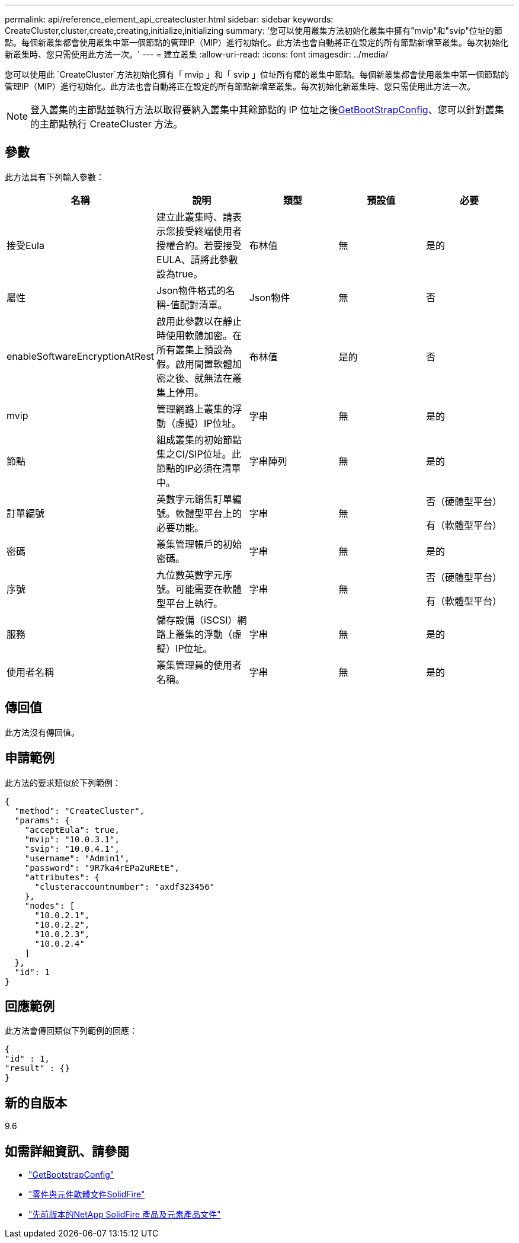 ---
permalink: api/reference_element_api_createcluster.html 
sidebar: sidebar 
keywords: CreateCluster,cluster,create,creating,initialize,initializing 
summary: '您可以使用叢集方法初始化叢集中擁有"mvip"和"svip"位址的節點。每個新叢集都會使用叢集中第一個節點的管理IP（MIP）進行初始化。此方法也會自動將正在設定的所有節點新增至叢集。每次初始化新叢集時、您只需使用此方法一次。' 
---
= 建立叢集
:allow-uri-read: 
:icons: font
:imagesdir: ../media/


[role="lead"]
您可以使用此 `CreateCluster`方法初始化擁有「 mvip 」和「 svip 」位址所有權的叢集中節點。每個新叢集都會使用叢集中第一個節點的管理IP（MIP）進行初始化。此方法也會自動將正在設定的所有節點新增至叢集。每次初始化新叢集時、您只需使用此方法一次。


NOTE: 登入叢集的主節點並執行方法以取得要納入叢集中其餘節點的 IP 位址之後xref:reference_element_api_getbootstrapconfig.adoc[GetBootStrapConfig]、您可以針對叢集的主節點執行 CreateCluster 方法。



== 參數

此方法具有下列輸入參數：

|===
| 名稱 | 說明 | 類型 | 預設值 | 必要 


 a| 
接受Eula
 a| 
建立此叢集時、請表示您接受終端使用者授權合約。若要接受EULA、請將此參數設為true。
 a| 
布林值
 a| 
無
 a| 
是的



 a| 
屬性
 a| 
Json物件格式的名稱-值配對清單。
 a| 
Json物件
 a| 
無
 a| 
否



 a| 
enableSoftwareEncryptionAtRest
 a| 
啟用此參數以在靜止時使用軟體加密。在所有叢集上預設為假。啟用閒置軟體加密之後、就無法在叢集上停用。
 a| 
布林值
 a| 
是的
 a| 
否



 a| 
mvip
 a| 
管理網路上叢集的浮動（虛擬）IP位址。
 a| 
字串
 a| 
無
 a| 
是的



 a| 
節點
 a| 
組成叢集的初始節點集之CI/SIP位址。此節點的IP必須在清單中。
 a| 
字串陣列
 a| 
無
 a| 
是的



 a| 
訂單編號
 a| 
英數字元銷售訂單編號。軟體型平台上的必要功能。
 a| 
字串
 a| 
無
 a| 
否（硬體型平台）

有（軟體型平台）



 a| 
密碼
 a| 
叢集管理帳戶的初始密碼。
 a| 
字串
 a| 
無
 a| 
是的



 a| 
序號
 a| 
九位數英數字元序號。可能需要在軟體型平台上執行。
 a| 
字串
 a| 
無
 a| 
否（硬體型平台）

有（軟體型平台）



 a| 
服務
 a| 
儲存設備（iSCSI）網路上叢集的浮動（虛擬）IP位址。
 a| 
字串
 a| 
無
 a| 
是的



 a| 
使用者名稱
 a| 
叢集管理員的使用者名稱。
 a| 
字串
 a| 
無
 a| 
是的

|===


== 傳回值

此方法沒有傳回值。



== 申請範例

此方法的要求類似於下列範例：

[listing]
----
{
  "method": "CreateCluster",
  "params": {
    "acceptEula": true,
    "mvip": "10.0.3.1",
    "svip": "10.0.4.1",
    "username": "Admin1",
    "password": "9R7ka4rEPa2uREtE",
    "attributes": {
      "clusteraccountnumber": "axdf323456"
    },
    "nodes": [
      "10.0.2.1",
      "10.0.2.2",
      "10.0.2.3",
      "10.0.2.4"
    ]
  },
  "id": 1
}
----


== 回應範例

此方法會傳回類似下列範例的回應：

[listing]
----
{
"id" : 1,
"result" : {}
}
----


== 新的自版本

9.6

[discrete]
== 如需詳細資訊、請參閱

* link:reference_element_api_getbootstrapconfig.html["GetBootstrapConfig"]
* https://docs.netapp.com/us-en/element-software/index.html["零件與元件軟體文件SolidFire"]
* https://docs.netapp.com/sfe-122/topic/com.netapp.ndc.sfe-vers/GUID-B1944B0E-B335-4E0B-B9F1-E960BF32AE56.html["先前版本的NetApp SolidFire 產品及元素產品文件"^]

